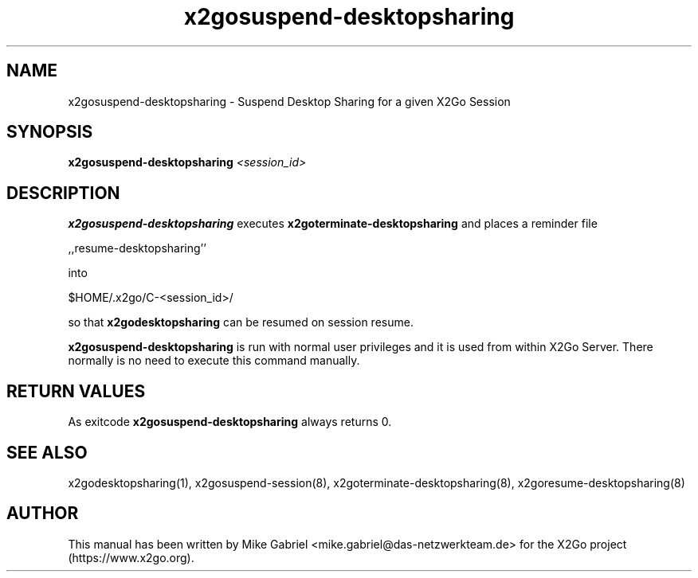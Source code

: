 '\" -*- coding: utf-8 -*-
.if \n(.g .ds T< \\FC
.if \n(.g .ds T> \\F[\n[.fam]]
.de URL
\\$2 \(la\\$1\(ra\\$3
..
.if \n(.g .mso www.tmac
.TH x2gosuspend-desktopsharing 8 "Aug 2018" "Version 4.1.0.3" "X2Go Server Script"
.SH NAME
x2gosuspend-desktopsharing \- Suspend Desktop Sharing for a given X2Go Session
.SH SYNOPSIS
'nh
.fi
.ad l
\fBx2gosuspend\-desktopsharing\fR \fI<session_id>\fR

.SH DESCRIPTION
\fBx2gosuspend\-desktopsharing\fR executes \fBx2goterminate\-desktopsharing\fR and places a reminder file
.PP
    ,,resume\-desktopsharing''
.PP
into
.PP
    $HOME/.x2go/C\-<session_id>/
.PP
so that \fBx2godesktopsharing\fR can be resumed
on session resume.
.PP
\fBx2gosuspend\-desktopsharing\fR is run with normal user privileges and it is used from within X2Go Server.
There normally is no need to execute this command manually.
.SH RETURN VALUES
As exitcode \fBx2gosuspend\-desktopsharing\fR always returns 0.
.SH SEE ALSO
x2godesktopsharing(1), x2gosuspend\-session(8), x2goterminate\-desktopsharing(8), x2goresume\-desktopsharing(8)
.SH AUTHOR
This manual has been written by Mike Gabriel <mike.gabriel@das\-netzwerkteam.de> for the X2Go project
(https://www.x2go.org).
